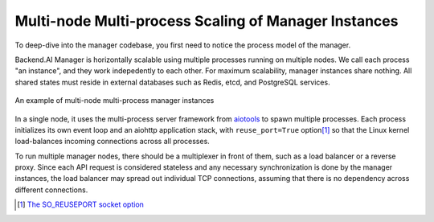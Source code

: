 Multi-node Multi-process Scaling of Manager Instances
=====================================================

To deep-dive into the manager codebase, you first need to notice the process model of the manager.

Backend.AI Manager is horizontally scalable using multiple processes running on multiple nodes.
We call each process "an instance", and they work indepedently to each other.
For maximum scalability, manager instances share nothing.
All shared states must reside in external databases such as Redis, etcd, and PostgreSQL services.

.. figure:: mps.svg
   :width: 80%
   :figclass: align-center

   An example of multi-node multi-process manager instances

In a single node, it uses the multi-process server framework from `aiotools <https://github.com/achimnol/aiotools>`_ to spawn multiple processes.
Each process initializes its own event loop and an aiohttp application stack, with ``reuse_port=True`` option\ [1]_ so that the Linux kernel load-balances incoming connections across all processes.

To run multiple manager nodes, there should be a multiplexer in front of them, such as a load balancer or a reverse proxy.
Since each API request is considered stateless and any necessary synchronization is done by the manager instances, the load balancer may spread out individual TCP connections, assuming that there is no dependency across different connections.


.. [1] `The SO_REUSEPORT socket option <https://lwn.net/Articles/542629/>`_
